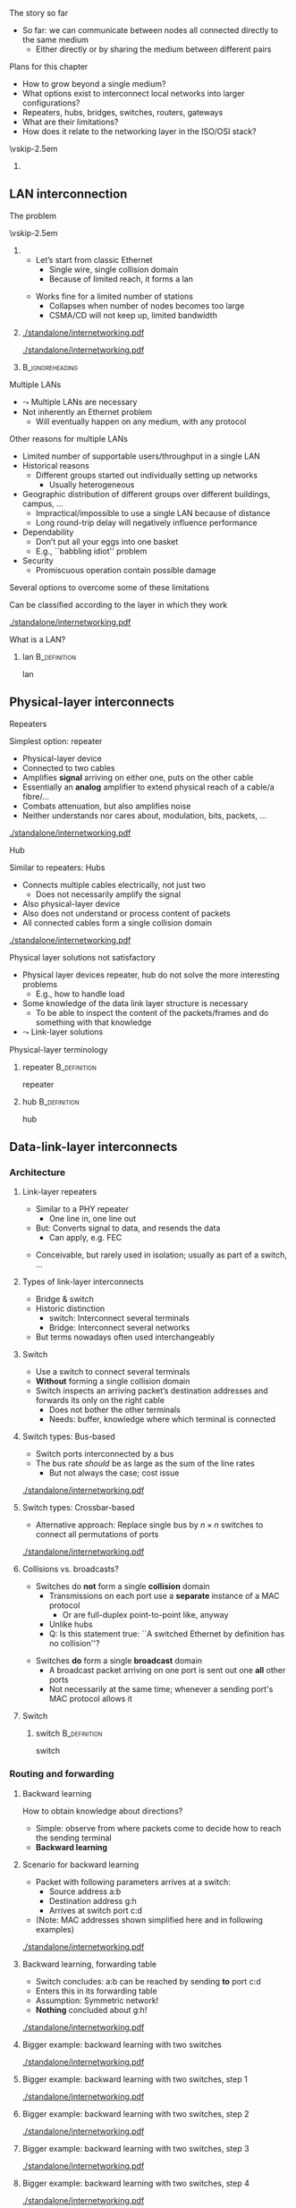 \label{ch:inter}

\begin{frame}[title={bg=Hauptgebaeude_Tag}]
 \maketitle 
\end{frame}



**** The story so far  
- So far: we can communicate between nodes all connected directly to the same medium
  - Either directly or by sharing the medium between different pairs


**** Plans for this chapter 

- How to grow beyond a single medium? 
- What options exist to interconnect local networks into larger configurations?
- Repeaters, hubs, bridges, switches, routers, gateways
- What are their limitations?
- How does it relate to the networking layer in the ISO/OSI stack? 


\vskip-2.5em

*****                     
      :PROPERTIES:
      :BEAMER_env: block
      :BEAMER_col: 0.48
      :END:




** LAN interconnection

**** The problem

\vskip-2.5em

***** 
      :PROPERTIES:
      :BEAMER_env: block
      :BEAMER_col: 0.48
      :END:

- Let’s start from classic Ethernet
  - Single wire, single collision domain
  - Because of limited reach, it forms a \gls{lan}
\pause
 
\vfill
- Works fine for a limited number of stations
  - Collapses when number of nodes becomes too large
  - CSMA/CD will not keep up, limited bandwidth


***** 
      :PROPERTIES:
      :BEAMER_env: block
      :BEAMER_col: 0.48
      :END:   


\onslide<1->
#+caption: Small number of nodes / small load on a single collision domain are easy to handle, resulting in good performance
#+attr_latex: :width 0.95\textwidth :height 0.6\textheight :options keepaspectratio,page=\getpagerefnumber{page:inter:happy_ether}
#+NAME: fig:inter:happy_ether
[[./standalone/internetworking.pdf]]


\onslide<2->
#+caption: Adding nodes or loads to a single collision domains leads to overload and inacceptable performance
#+attr_latex: :width 0.95\textwidth :height 0.6\textheight :options keepaspectratio,page=\getpagerefnumber{page:inter:sad_ether}
#+NAME: fig:inter:sad_ether
[[./standalone/internetworking.pdf]]



*****                               :B_ignoreheading:
      :PROPERTIES:
      :BEAMER_env: ignoreheading
      :END:



**** Multiple LANs 
- $\leadsto$ Multiple LANs are necessary
- Not  inherently an Ethernet problem
  - Will eventually happen on any medium, with any protocol

**** Other reasons for multiple LANs
- Limited number of supportable users/throughput in a single LAN
- Historical reasons
  - Different groups started out individually setting up networks
    - Usually heterogeneous
- Geographic distribution of different groups over different buildings, campus, …
  - Impractical/impossible to use a single LAN because of distance
  - Long round-trip delay will negatively influence performance
- Dependability 
  - Don’t put all your eggs into one basket
  - E.g., ``babbling idiot'' problem
- Security
  - Promiscuous operation @@latex: \textemdash{} @@ contain possible damage

**** Several options to overcome some of these limitations
Can be classified according to the layer in which they work

#+caption: Terminology of interconnect devices at different layers
#+attr_latex: :width 0.95\textwidth :height 0.4\textheight :options keepaspectratio,page=\getpagerefnumber{page:inter:gateway_names}
#+NAME: fig:inter:gateway_names
[[./standalone/internetworking.pdf]]





**** What is a LAN? 

***** \Gls{lan}                                                :B_definition:
      :PROPERTIES:
      :BEAMER_env: definition
      :END:

      \Glsdesc{lan}


** Physical-layer interconnects

**** Repeaters
Simplest option: \Gls{repeater}
- Physical-layer device
- Connected to two cables
- Amplifies *signal* arriving on either one, puts on the other cable
- Essentially an *analog* amplifier to extend physical reach of a
  cable/a fibre/\dots 
- Combats attenuation, but also amplifies noise 
- Neither understands nor cares about, modulation, bits,  packets,
  \dots 

#+caption: Repeater to amplify a signal
#+attr_latex: :width 0.95\textwidth :height 0.6\textheight :options keepaspectratio,page=\getpagerefnumber{page:inter:repeater}
#+NAME: fig:inter:repeater
[[./standalone/internetworking.pdf]]




**** Hub
Similar to repeaters: Hubs
- Connects multiple cables electrically, not just two
  - Does not necessarily amplify the signal
- Also physical-layer device
- Also does not understand or process content of packets
- All connected cables form a single collision domain

#+caption: A hub as a phyiscal-layer device, forming a single collision domain
#+attr_latex: :width 0.95\textwidth :height 0.4\textheight :options keepaspectratio,page=\getpagerefnumber{page:inter:hub}
#+NAME: fig:inter:hub
[[./standalone/internetworking.pdf]]




**** Connector                                                     :noexport:

***** Ethernet etc.: RJ 45

https://commons.wikimedia.org/wiki/File:RJ45-Stecker-Netzwerk.jpg

Uwe Schwöbel 



**** Physical layer solutions not satisfactory
- Physical layer devices @@latex: \textemdash{} @@ repeater, hub @@latex: \textemdash{} @@ do not solve the more interesting problems
  - E.g., how to handle load
- Some knowledge of the data link layer structure is necessary
  - To be able to inspect the content of the packets/frames and do something with that knowledge
- $\leadsto$ Link-layer solutions



**** Physical-layer terminology

***** \Gls{repeater}                                           :B_definition:
      :PROPERTIES:
      :BEAMER_env: definition
      :END:

      \Glsdesc{repeater}


***** \Gls{hub}                                                :B_definition:
      :PROPERTIES:
      :BEAMER_env: definition
      :END:

      \Glsdesc{hub}



** Data-link-layer interconnects


*** Architecture 

\label{sec:inter:dll:architecture}

**** Link-layer repeaters 

- Similar to a PHY repeater
  - One line in, one line out 
- But: Converts signal to data, and resends the data
  - Can apply, e.g. \gls{FEC} 
\pause 
- Conceivable, but rarely used in isolation; usually as part of a
  switch, \dots 
    
**** Types of link-layer interconnects 

- Bridge & switch
- Historic distinction 
  - \Gls{switch}: Interconnect several terminals
  - Bridge: Interconnect several networks
- But terms nowadays often used interchangeably 


**** Switch
- Use a \gls{switch} to connect several terminals
- *Without* forming a single collision domain
- Switch inspects an arriving packet’s destination addresses and forwards its only on the right cable
  - Does not bother the other terminals
  - Needs: buffer, knowledge where which terminal is connected

**** Switch types: Bus-based 

- Switch ports interconnected by a bus
- The bus rate /should/ be as large as the sum of the line rates
  - But not always the case; cost issue 

#+caption: A bus-based switch
#+attr_latex: :width 0.95\textwidth :height 0.4\textheight :options keepaspectratio,page=\getpagerefnumber{page_inter:switch:busbased}
#+NAME: fig:page_inter:switch:busbased
[[./standalone/internetworking.pdf]]


**** Switch types: Crossbar-based

- Alternative approach: Replace single bus by $n \times n$ switches to
  connect all permutations of ports


#+caption: A crossbar-based switch
#+attr_latex: :width 0.95\textwidth :height 0.4\textheight :options keepaspectratio,page=\getpagerefnumber{page_inter:switch:crossbar_based}
#+NAME: fig:page_inter:switch:crossbar_based
[[./standalone/internetworking.pdf]]


**** Collisions vs. broadcasts? 

- Switches do *not* form a single *collision* domain
  - Transmissions on each port use a *separate* instance of a MAC
    protocol
    - Or are full-duplex point-to-point like, anyway
  - Unlike hubs
  - Q: Is this statement true: ``A switched Ethernet by definition has
    no collision''? 
\pause 
- Switches *do* form a single *broadcast* domain
  - A broadcast packet arriving on one port is sent out one *all* other
    ports
  - Not necessarily at the same time; whenever a sending port's MAC
    protocol allows it 


**** Switch 

***** \Gls{switch}                                             :B_definition:
      :PROPERTIES:
      :BEAMER_env: definition
      :END:

      \Glsdesc{switch}


*** Routing and forwarding 

**** Backward learning 
How to obtain knowledge about directions?
- Simple: observe from where packets come to decide how to reach the sending terminal
- *Backward learning*



**** Scenario for backward learning
- Packet with following parameters arrives at a switch: 
  - Source address a:b
  - Destination address g:h
  - Arrives at switch port c:d
- (Note: MAC addresses shown simplified here and in following
  examples)

#+caption: Scenario for backward learning in a switch
#+attr_latex: :width 0.95\textwidth :height 0.4\textheight :options keepaspectratio,page=\getpagerefnumber{page:inter:backward:simple:before}
#+NAME: fig:inter:backward:simple:before
[[./standalone/internetworking.pdf]]


**** Backward learning, forwarding table  
- Switch concludes: a:b can be reached by sending *to* port c:d
- Enters this in its forwarding table
- Assumption: Symmetric network! 
- *Nothing* concluded about g:h! 

#+caption: Backward learning: reachability of a:b via port c:d has been determined and entered into forwarding table
#+attr_latex: :width 0.95\textwidth :height 0.4\textheight :options keepaspectratio,page=\getpagerefnumber{page:inter:backward:simple:after}
#+NAME: fig:inter:backward:simple:after
[[./standalone/internetworking.pdf]]


**** Bigger example: backward learning with two switches 

#+caption: Backward learning for two switches: Starting point
#+attr_latex: :width 0.95\textwidth :height 0.4\textheight :options keepaspectratio,page=\getpagerefnumber{page:inter:backward:two_switches:before}
#+NAME: fig:inter:backward:two_switches:before
[[./standalone/internetworking.pdf]]


**** Bigger example: backward learning with two switches, step 1

#+caption: Backward learning for two switches: Step 1
#+attr_latex: :width 0.95\textwidth :height 0.4\textheight :options keepaspectratio,page=\getpagerefnumber{page:inter:backward:two_switches:step1}
#+NAME: fig:inter:backward:two_switches:step1
[[./standalone/internetworking.pdf]]




**** Bigger example: backward learning with two switches, step 2

#+caption: Backward learning for two switches: Step 2
#+attr_latex: :width 0.95\textwidth :height 0.4\textheight :options keepaspectratio,page=\getpagerefnumber{page:inter:backward:two_switches:step2}
#+NAME: fig:inter:backward:two_switches:step2
[[./standalone/internetworking.pdf]]



**** Bigger example: backward learning with two switches, step 3

#+caption: Backward learning for two switches: Step 3
#+attr_latex: :width 0.95\textwidth :height 0.4\textheight :options keepaspectratio,page=\getpagerefnumber{page:inter:backward:two_switches:step3}
#+NAME: fig:inter:backward:two_switches:step3
[[./standalone/internetworking.pdf]]



**** Bigger example: backward learning with two switches, step 4

#+caption: Backward learning for two switches: Step 4
#+attr_latex: :width 0.95\textwidth :height 0.4\textheight :options keepaspectratio,page=\getpagerefnumber{page:inter:backward:two_switches:step4}
#+NAME: fig:inter:backward:two_switches:step4
[[./standalone/internetworking.pdf]]




**** Bridges

\vskip-2.5em

***** 
      :PROPERTIES:
      :BEAMER_env: block
      :BEAMER_col: 0.58
      :END:



- Switches connect simple terminals
- Sometimes, entire networks have to be connected: Bridges
- Bridge: basic operation *very* similar to switch 
- Differences: 
  - Each network connected to a bridge is a separate collision domain
    *and* broadcast domain 
  - Bridges can also interconnect different LAN types (e.g., Ethernet,
    Token Ring, \dots)
    - Not possible on physical layer only; usually not part of mere
      switches \pause
    - Example: WiFi access point! 
      



***** 
      :PROPERTIES:
      :BEAMER_env: block
      :BEAMER_col: 0.38
      :END:   


#+caption: Bridge connecting two networks
#+attr_latex: :width 0.95\textwidth :height 0.6\textheight :options keepaspectratio,page=\getpagerefnumber{page:inter:bridge}
#+NAME: fig:inter:bridge
[[./standalone/internetworking.pdf]]


*****                               :B_ignoreheading:
      :PROPERTIES:
      :BEAMER_env: ignoreheading
      :END:

**** Switches & bridges
- Typical combination: Bridge as ``just another terminal'' for a switch

#+caption: A bridge connecting two LANs, each realised by a switch. From switch perspective, bridge turns into a device with multiple MAC addresses.
#+attr_latex: :width 0.95\textwidth :height 0.5\textheight :options keepaspectratio,page=\getpagerefnumber{page:inter:bridge_switch}
#+NAME: fig:inter:bridge_switch
[[./standalone/internetworking.pdf]]

**** Two switches directly connected without a bridge? 

#+caption: Directly connecting switches leads to similar results
#+attr_latex: :width 0.95\textwidth :height 0.5\textheight :options keepaspectratio,page=\getpagerefnumber{page:inter:two_switches}
#+NAME: fig:inter:two_switches
[[./standalone/internetworking.pdf]]



**** Forwarding and backwarding learning in complex example

#+caption: Complex example for backward learning and flooding, in combination of switches and brigdes with heterogeneous LAN technologies
#+attr_latex: :width 0.95\textwidth :height 0.5\textheight :options keepaspectratio,page=\getpagerefnumber{page:inter:complex:backwardlearning}
#+NAME: fig:inter:complex:backwardlearning
[[./standalone/internetworking.pdf]]


**** Backward learning in bridges                                  :noexport:
- Backward learning is trivial in a switch @@latex: \textemdash{} @@ how about a bridge?
- Example: A sends packet to E
- Suppose bridges B1 and B2 know where E is
- B2 will see A’s packet coming from LAN2
- Since B2 does not know about LAN1, B2 will assume A to be on LAN2
- Which is fine! B1 will forward any packet destined to A arriving at LAN2 to LAN1, so that works out nicely

**** Backward learning in bridges @@latex: \textemdash{} @@ bootstrapping                  :noexport:
- In previous example: how does bridge B2 know initially where node E is?
- Answer: It does NOT know
- Option 1: Manual configuration @@latex: \textemdash{} @@ not nice!
- Option 2: Do not care @@latex: \textemdash{} @@ simply forward the data everywhere for an unknown address
- Except to the network where it came from 
- Algorithm is thus: flood if not known, discard if known to be not necessary, forward specifically if destination is known



**** Convergence: Switch and bridge
- Traditionally, distinction between switch and bridge made sense
  - Key difference: *Bridges can interconnect heterogeneous networks* 
- Today: most devices contain both types of functionality
  - Terms are treated more or less interchangeably today 
  - Often more a marketing distinction than a technical one



*** Flooding 

**** Simplistic flooding  @@latex: \textemdash{} @@ problems 

- Previous ``backward learning by \gls{flooding}'' is simple, but problematic
- Consider example topology with second switch (or bridge) for reliability

\begin{figure}[h]
  \centering
\begin{tikzpicture}

  \node [switch] at (2, 1)(sw1) {Switch 1};
  \node [right=0.1 of sw1.south] {c:d}; 
  \node [right=0.1cm of sw1.north] {e:f}; 
  \node [switch] at (6, 1)(sw2) {Switch 2}; 
  \node [left=0.1 of sw2.south] {g:h}; 
  \node [left=0.1cm of sw2.north] {j:k}; 
  \node [client,label=left:{a:b}] at (0, -2) (client) {};

  \coordinate (tmp1) at (-1,3); 
  \coordinate (tmp2) at (-1,-1.5);
  
  \draw (tmp1) -- ++(8,0); 
  \draw (tmp2) -- ++(8,0); 
 
  \draw (client.east) -- ++(0.5,0) to (\tikztostart |- tmp2); 
  \draw (sw1) edge (sw1 |- tmp1) edge (sw1 |- tmp2); 
  \draw (sw2) edge (sw2 |- tmp1) edge (sw2 |- tmp2); 

  \onslide<2,6>
  \node [draw, below left=1 and 0.1 of sw1.south]   (p) {Packet}; 
  \draw [->] (p) -- ++(0,0.5);

  \onslide<3,7>  
  \node [draw, above left=1 and 0.1 of sw1.south]   (p) {Packet}; 
  \draw [->] (p) -- ++(0,0.5);
  \onslide<3->  
  \node [left=1.35 of sw1] {
    \small
    \begin{tabular}{ll}
      \toprule
      Dest. & Out \\
            % & port \\
      \midrule
      a:b & c:d \\
      \bottomrule 
    \end{tabular}
  };


  \onslide<4,8>  
  \node [draw, above right=1 and 0.1 of sw2.south]   (p) {Packet}; 
  \draw [->] (p) -- ++(0,-0.5);
  
  \onslide<5,9>  
  \node [draw, below right=1 and 0.1 of sw2.south]   (p) {Packet}; 
  \draw [->] (p) -- ++(0,-0.5);
  \onslide<5->  
  \node [right=1.35 of sw2] {
    \small
    \begin{tabular}{ll}
      \toprule
      Dest. & Out \\
            % & port \\
      \midrule
      a:b & j:k \\
      \bottomrule 
    \end{tabular}
  };

  
\end{tikzpicture}
  \caption[Packet loops caused by backward learning]{Simplistic backward learning causes packets to circle indefinitely in topologies with loops; packet destination address does not matter}
\label{fig:inter:packet_loop}
\end{figure}


**** Solution 1: Somehow restrict flooding
- Unrestricted, brute-force flooding evidently fails
- Avoid packet looping indefinitely by remembering which packets have already been forwarded 
  - If already seen and forwarded a packet, simply drop it
- Requires: State & uniqueness
  - Switches/bridges have to remember which packets have passed through 
  - Packets must be uniquely identifiable @@latex: \textemdash{} @@ at least *source,
    destination, and sequence number* are necessary to distinguish
    packets 

**** Solution 1: Restricted flooding only for control 
- $\leadsto$ Big overhead! 
  - Especially state is a problem, as is time to search this amount of state 
  - Usually not used for *data* packets 
- Sometimes, necessary for control packets
  - E.g., topology discovery, distributing link information, \dots 

**** Solution 2: Spanning trees
- Packet loops are caused by cycles in the graph defined by the bridges
  - Think of bridges as edges, LANs as nodes in this graph
  - Redundant bridges form loops in this graph
- Idea: Turn this into a loop-free, acyclic graph
\pause 
- Simplest approach: Compute a spanning tree on this LAN-bridge graph
  - Simple, self-configured, no manual intervention
  - But not optimal: actual capacity of installed bridges might not be fully exploited
  - Buzzwords: IEEE 802.1d, IEEE 802.1w Rapid Spanning Tree Protocol
- Not further explored here 


**** Spanning tree of bridges                                      :noexport:
**** Spanning trees: Bridges as edges in graph                     :noexport:
**** Rapid Spanning Tree Protocol (RSTP)                           :noexport:


**** Addresses in packet?                                          :noexport:
- Suppose we send a packet from A to H
- Which addresses (source, destination) are in the packet when it 
- Arrives or leaves at B1, B2?
- Why is that the case? Because we are in a single LAN  


** Higher-layer interconnects


**** Routers and addresses 
- All devices so far either ignored addresses (repeaters, hubs) or worked on MAC-layer addresses (switches, bridges)
- For interconnection outside a single LAN/connection of LAN, these simple addresses are insufficient
- Main issue: ``flat'', unstructured addresses do not scale 
  - E.g., in spanning tree, there is an entry for every device’s designated output port!
  - $\leadsto$ Need more sophisticated addressing structure and devices that operate on it
- $\leadsto$ \Glspl{router} and \gls{routing}!
  - Structurally, very similar and very different to switches 
  - Treated in the Chapter \ref{ch:network}

**** Gateways
- If even routers will not do, higher-layer interconnection is necessary: Gateways
- Work at transport level and upwards
  - E.g., application gateways transforming between HTML $\leftrightarrow$ WML or HTTP $\leftrightarrow$ WAP
  - E.g., transcoding gateways for media content

** VLAN operation

**** Proximity-based vs. logical LANs? 
- Problem: LANs/switches are geared towards *physical* proximity of devices
- But: LANs should respect *logical* proximity
  - E.g., connect devices of working groups together, irrespective where they happen to be located
  - E.g., limit broadcasts to devices that should receive them 

**** What is a VLAN? 

***** \Gls{vlan}                                               :B_definition:
      :PROPERTIES:
      :BEAMER_env: definition
      :END:

      \Glsdesc{vlan}



**** Virtual LANs: Basic idea 


\vskip-2.5em

***** 
      :PROPERTIES:
      :BEAMER_env: block
      :BEAMER_col: 0.48
      :END:

- Idea: put a *\gls{vlan}* on top of an existing physical LAN
- Switches (or bridges) need configuration tables which port belongs to which VLAN(s)
  - Only forward packets to ports of correct VLAN
  - In particular, limit broadcasts to color of originating interface 


***** 
      :PROPERTIES:
      :BEAMER_env: block
      :BEAMER_col: 0.48
      :END:   

#+caption: Basic idea of VLANs: Use colors to express membership of devices/interfaces in a specific VLAN
#+attr_latex: :width 0.95\textwidth :height 0.6\textheight :options keepaspectratio,page=\getpagerefnumber{page:inter:vlan}
#+NAME: fig:inter:vlan
[[./standalone/internetworking.pdf]]



*****                               :B_ignoreheading:
      :PROPERTIES:
      :BEAMER_env: ignoreheading
      :END:


**** VLAN operation, using legacy packets  
- Basic assumption: no change to packet format is allowed
  - Legacy operation! 100s of millions of switches deployed
    (ca. 1995)
- VLAN-capable switch knows: 
  - Which VLANs exist on which ports
  - VLAN of incoming packet, determined by, e.g.: 
    - Fixed port $\leadsto$  VLAN mapping 
    - MAC address $\leadsto$ VLAN mapping
    - IP address $\leadsto$ VLAN mapping
  - But: layer violation!!! 

\pause 
- Forwarding: 
  - Broadcasts: only on ports that carry the packet’s VLAN 
  - Unicast: Use VLAN-specific forwarding table 
- Effectively, one forwarding table per VLAN 

**** VLAN operation with changes to packet : IEEE 802.1q 

- 802.1q header inserted, remove by first, last 802.1q-capable switch
  - Signaled via a length larger than previously allowed
  - Should never be seen by a non-802.1q capable device 
- Maximum frame length extended! 

***** IEEE 802.1q packet format 

#+caption: Legacy IEEE 802.3 header
#+attr_latex: :width 0.95\textwidth :height 0.6\textheight :options keepaspectratio,page=\getpagerefnumber{page:inter:8023_header}
#+NAME: fig:inter:8023_header
[[./standalone/internetworking.pdf]]


#+caption: IEEE 802.1q header with extension for VLAN identifieers (12 bits for color)
#+attr_latex: :width 0.95\textwidth :height 0.6\textheight :options keepaspectratio,page=\getpagerefnumber{page:inter:8021q_header}
#+NAME: fig:inter:8021q_header
[[./standalone/internetworking.pdf]]




**** IEEE 802.1q @@latex: \textemdash{} @@ discussion 
- It changed the Ethernet header!!! 
  - Big legacy issue at the time (ca. 1995)
  - Compatibility with existing cards? Who generates header? Maximum frame size exceeded when inserting new field? \dots? 
- Observation: End machines do not necessarily use the VLAN fields,
  maybe only switches/bridges 
  - VLAN tags not needed on links between end hosts and switch 
  - Can be inserted by first switch, removed by last one, if necessary
  - And here, use one of the three options from previous slide 
\pause 
- But a debated aspect of the IEEE~802 architecture; cmp. e.g. \url{https://mentor.ieee.org/802.1/dcn/22/1-22-0003-01-ICne-vlan-aware-end-stations-in-the-ieee-802-architecture.pdf}


** Conclusion 
**** Conclusion
- Single LANs are insufficient to provide communication for all but the simplest installations
- Interconnection of LANs necessary
  - Interconnect on purely physical layer: Repeater, hub
  - Interconnect on data link layer: Bridges, switches
  - Interconnect on network layer: Router
  - Interconnect on higher layer: Gateway
- Problems
  - E.g., redundant bridges can cause traffic floods; need spanning tree algorithm
  - Simple addresses do not scale; need routers


